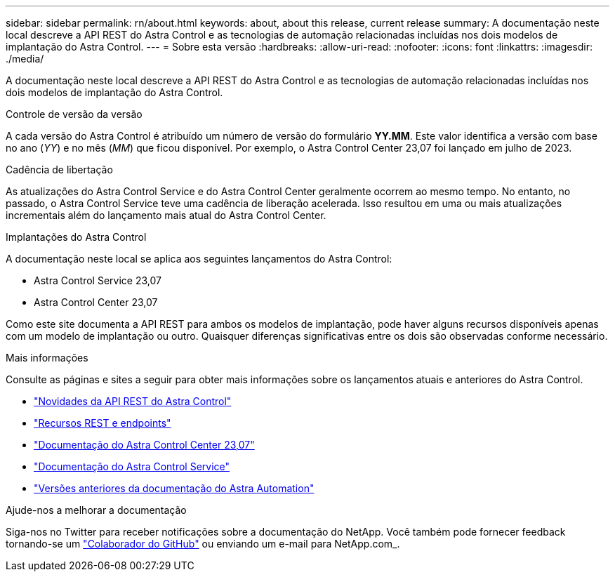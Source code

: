 ---
sidebar: sidebar 
permalink: rn/about.html 
keywords: about, about this release, current release 
summary: A documentação neste local descreve a API REST do Astra Control e as tecnologias de automação relacionadas incluídas nos dois modelos de implantação do Astra Control. 
---
= Sobre esta versão
:hardbreaks:
:allow-uri-read: 
:nofooter: 
:icons: font
:linkattrs: 
:imagesdir: ./media/


[role="lead"]
A documentação neste local descreve a API REST do Astra Control e as tecnologias de automação relacionadas incluídas nos dois modelos de implantação do Astra Control.

.Controle de versão da versão
A cada versão do Astra Control é atribuído um número de versão do formulário *YY.MM*. Este valor identifica a versão com base no ano (_YY_) e no mês (_MM_) que ficou disponível. Por exemplo, o Astra Control Center 23,07 foi lançado em julho de 2023.

.Cadência de libertação
As atualizações do Astra Control Service e do Astra Control Center geralmente ocorrem ao mesmo tempo. No entanto, no passado, o Astra Control Service teve uma cadência de liberação acelerada. Isso resultou em uma ou mais atualizações incrementais além do lançamento mais atual do Astra Control Center.

.Implantações do Astra Control
A documentação neste local se aplica aos seguintes lançamentos do Astra Control:

* Astra Control Service 23,07
* Astra Control Center 23,07


Como este site documenta a API REST para ambos os modelos de implantação, pode haver alguns recursos disponíveis apenas com um modelo de implantação ou outro. Quaisquer diferenças significativas entre os dois são observadas conforme necessário.

.Mais informações
Consulte as páginas e sites a seguir para obter mais informações sobre os lançamentos atuais e anteriores do Astra Control.

* link:../rn/whats_new.html["Novidades da API REST do Astra Control"]
* link:../endpoints/resources.html["Recursos REST e endpoints"]
* https://docs.netapp.com/us-en/astra-control-center-2307/["Documentação do Astra Control Center 23,07"^]
* https://docs.netapp.com/us-en/astra-control-service/["Documentação do Astra Control Service"^]
* link:../rn/earlier-versions.html["Versões anteriores da documentação do Astra Automation"]


.Ajude-nos a melhorar a documentação
Siga-nos no Twitter para receber notificações sobre a documentação do NetApp. Você também pode fornecer feedback tornando-se um link:https://docs.netapp.com/us-en/contribute/["Colaborador do GitHub"^] ou enviando um e-mail para NetApp.com_.
